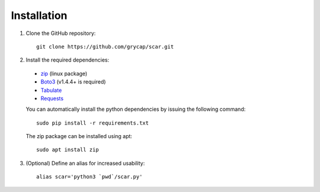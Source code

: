 Installation
============

1) Clone the GitHub repository::

    git clone https://github.com/grycap/scar.git


2) Install the required dependencies:

  * `zip <https://linux.die.net/man/1/zip>`_ (linux package)
  * `Boto3 <https://pypi.org/project/boto3/>`_ (v1.4.4+ is required)
  * `Tabulate <https://pypi.python.org/pypi/tabulate>`_
  * `Requests <https://pypi.org/project/requests/>`_

  You can automatically install the python dependencies by issuing the following command::

      sudo pip install -r requirements.txt

  The zip package can be installed using apt::

      sudo apt install zip


3) (Optional) Define an alias for increased usability::

    alias scar='python3 `pwd`/scar.py'
